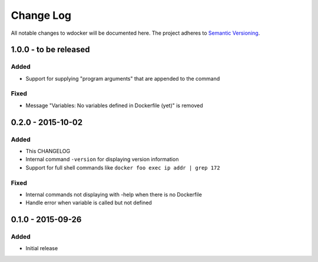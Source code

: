 Change Log
==========

All notable changes to wdocker will be documented here. The project
adheres to `Semantic Versioning <http://semver.org/>`_.

1.0.0 - to be released
----------------------

Added
#####
- Support for supplying "program arguments" that are appended to the command

Fixed
#####
- Message "Variables: No variables defined in Dockerfile (yet)" is removed


0.2.0 - 2015-10-02
------------------

Added
#####
- This CHANGELOG
- Internal command ``-version`` for displaying version information
- Support for full shell commands like ``docker foo exec ip addr | grep 172``

Fixed
#####
- Internal commands not displaying with -help when there is no Dockerfile
- Handle error when variable is called but not defined


0.1.0 - 2015-09-26
------------------
Added
#####
- Initial release
